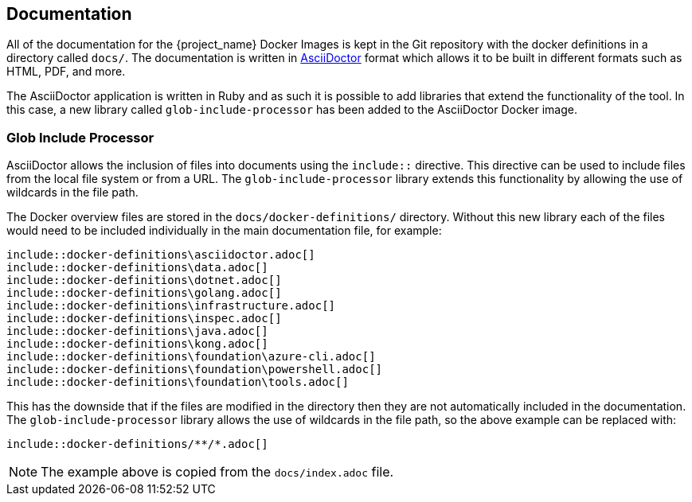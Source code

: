 == Documentation

All of the documentation for the {project_name} Docker Images is kept in the Git repository with the docker definitions in a directory called `docs/`. The documentation is written in https://docs.asciidoctor.org/[AsciiDoctor] format which allows it to be built in different formats such as HTML, PDF, and more.

The AsciiDoctor application is written in Ruby and as such it is possible to add libraries that extend the functionality of the tool. In this case, a new library called `glob-include-processor` has been added to the AsciiDoctor Docker image.

=== Glob Include Processor

AsciiDoctor allows the inclusion of files into documents using the `include::` directive. This directive can be used to include files from the local file system or from a URL. The `glob-include-processor` library extends this functionality by allowing the use of wildcards in the file path.

The Docker overview files are stored in the `docs/docker-definitions/` directory. Without this new library each of the files would need to be included individually in the main documentation file, for example:

[source,asciidoc]
----
\include::docker-definitions\asciidoctor.adoc[]
\include::docker-definitions\data.adoc[]
\include::docker-definitions\dotnet.adoc[]
\include::docker-definitions\golang.adoc[]
\include::docker-definitions\infrastructure.adoc[]
\include::docker-definitions\inspec.adoc[]
\include::docker-definitions\java.adoc[]
\include::docker-definitions\kong.adoc[]
\include::docker-definitions\foundation\azure-cli.adoc[]
\include::docker-definitions\foundation\powershell.adoc[]
\include::docker-definitions\foundation\tools.adoc[]
----

This has the downside that if the files are modified in the directory then they are not automatically included in the documentation. The `glob-include-processor` library allows the use of wildcards in the file path, so the above example can be replaced with:

[source,asciidoc]
----
\include::docker-definitions/**/*.adoc[]
----

NOTE: The example above is copied from the `docs/index.adoc` file.

